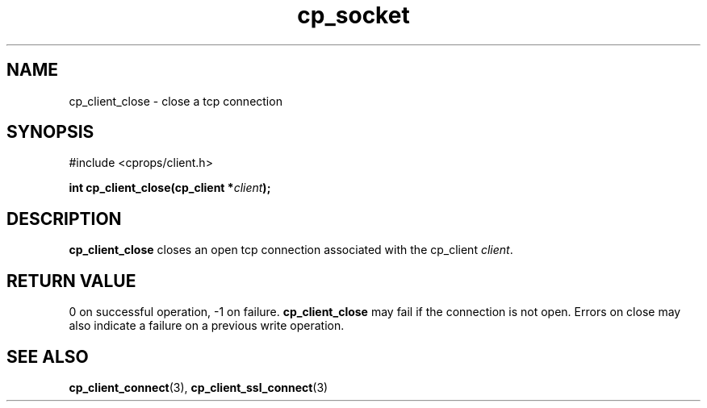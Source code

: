 .TH "cp_socket" 3 "MARCH 2006" "libcprops" "cp_client"
.SH NAME
cp_client_close \- close a tcp connection 
.SH SYNOPSIS
#include <cprops/client.h>

.BI "int cp_client_close(cp_client *" client ");
.SH DESCRIPTION
.B cp_client_close
closes an open tcp connection associated with the cp_client \fIclient\fP.
.SH RETURN VALUE
0 on successful operation, -1 on failure. 
.B cp_client_close 
may fail if the connection is not open. Errors on close may also indicate a 
failure on a previous write operation.
.SH SEE ALSO
.BR cp_client_connect (3),
.BR cp_client_ssl_connect (3)
